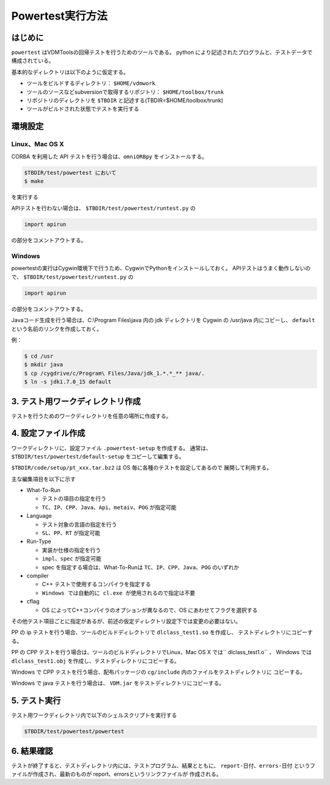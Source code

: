 =============================================================
Powertest実行方法
=============================================================

はじめに
=============================================================
``powertest`` はVDMToolsの回帰テストを行うためのツールである。
python により記述されたプログラムと、テストデータで構成されている。

基本的なディレクトリは以下のように仮定する。

* ツールをビルドするディレクトリ： ``$HOME/vdmwork``
* ツールのソースなどsubversionで取得するリポジトリ： ``$HOME/toolbox/trunk``
* リポジトリのディレクトリを ``$TBDIR`` と記述する(TBDIR=$HOME/toolbox/trunk)
* ツールがビルドされた状態でテストを実行する


環境設定
=============================================================
Linux、Mac OS X
---------------------------------------
CORBA を利用した API テストを行う場合は、``omniORBpy`` をインストールする。

.. code-block:: bash

  $TBDIR/test/powertest において
  $ make

を実行する

APIテストを行わない場合は、 ``$TBDIR/test/powertest/runtest.py`` の

.. code-block:: python

  import apirun

の部分をコメントアウトする。


Windows
---------------------------------------
powertestの実行はCygwin環境下で行うため、CygwinでPythonをインストールしておく。
APIテストはうまく動作しないので、 ``$TBDIR/test/powertest/runtest.py`` の

.. code-block:: python

  import apirun

の部分をコメントアウトする。

Javaコード生成を行う場合は、C:\\Program Files\\java 内の jdk ディレクトリを Cygwin の /usr/java 内にコピーし、
``default`` という名前のリンクを作成しておく。

例：

.. code-block:: bash

  $ cd /usr
  $ mkdir java
  $ cp /cygdrive/c/Program\ Files/Java/jdk_1.*.*_** java/.
  $ ln -s jdk1.7.0_15 default


3. テスト用ワークディレクトリ作成
=============================================================
テストを行うためのワークディレクトリを任意の場所に作成する。


4. 設定ファイル作成
=============================================================
ワークディレクトリに、設定ファイル ``.powertest-setup`` を作成する。
通常は、 ``$TBDIR/test/powertest/default-setup`` をコピーして編集する。

``$TBDIR/code/setup/pt_xxx.tar.bz2`` は OS 毎に各種のテストを設定してあるので
展開して利用する。

主な編集項目を以下に示す

* What-To-Run

  * テストの項目の指定を行う
  * ``TC、IP、CPP、Java、Api、metaiv、POG`` が指定可能

* Language

  * テスト対象の言語の指定を行う
  * ``SL、PP、RT`` が指定可能

* Run-Type

  * 実装か仕様の指定を行う
  * ``impl、spec`` が指定可能
  * spec を指定する場合は、What-To-Runは ``TC、IP、CPP、Java、POG`` のいずれか

* compiler

  * C++ テストで使用するコンパイラを指定する
  * ``Windows では自動的に cl.exe が使用されるので指定は不要``

* cflag

  * OS によってC++コンパイラのオプションが異なるので、OS にあわせてフラグを選択する

その他テスト項目ごとに指定があるが、前述の仮定ディレクトリ設定下では変更の必要はない。

PP の ip テストを行う場合、ツールのビルドディレクトリで ``dlclass_test1.so`` を作成し、
テストディレクトリにコピーする。

PP の CPP テストを行う場合は、ツールのビルドディレクトリでLinux、Mac OS X では`` dlclass_test1.o`` 、
Windows では ``dlclass_test1.obj`` を作成し、テストディレクトリにコピーする。

Windows で CPP テストを行う場合、配布パッケージの ``cg/include`` 内のファイルをテストディレクトリに
コピーする。

Windows で java テストを行う場合は、 ``VDM.jar`` をテストディレクトリにコピーする。


5. テスト実行
=============================================================
テスト用ワークディレクトリ内で以下のシェルスクリプトを実行する

.. code-block:: bash

  $TBDIR/test/powertest/powertest


6. 結果確認
=============================================================
テストが終了すると、テストディレクトリ内には、テストプログラム、結果とともに、
``report-日付、errors-日付`` というファイルが作成され、最新のものが report、errorsというリンクファイルが
作成される。

